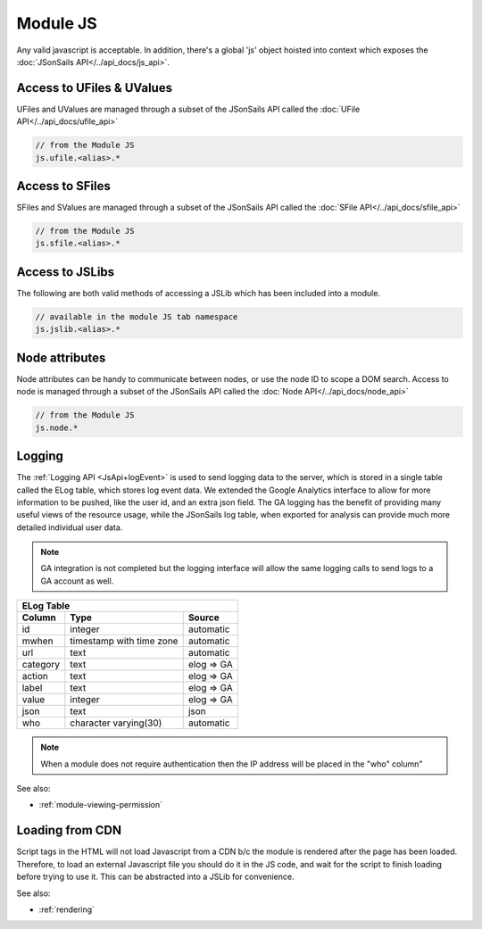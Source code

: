 .. _`script-module-js`:

Module JS
=========

Any valid javascript is acceptable.  In addition, there's a global 'js' object hoisted into context
which exposes the :doc:`JSonSails API</../api_docs/js_api>`.

.. _`ufile-writing-modulejs`:

Access to UFiles & UValues
^^^^^^^^^^^^^^^^^^^^^^^^^^

UFiles and UValues are managed through a subset of the JSonSails API called the :doc:`UFile API</../api_docs/ufile_api>`

.. code-block:: javascript
    
    // from the Module JS
    js.ufile.<alias>.*

Access to SFiles
^^^^^^^^^^^^^^^^

SFiles and SValues are managed through a subset of the JSonSails API called the :doc:`SFile API</../api_docs/sfile_api>`

.. code-block:: javascript
    
    // from the Module JS
    js.sfile.<alias>.*

Access to JSLibs
^^^^^^^^^^^^^^^^

The following are both valid methods of accessing a JSLib which has been
included into a module.

.. code-block:: javascript

    // available in the module JS tab namespace
    js.jslib.<alias>.*

.. _`script-node-attributes`:

Node attributes
^^^^^^^^^^^^^^^

Node attributes can be handy to communicate between nodes, or use the node ID
to scope a DOM search. Access to node is managed through a subset of the JSonSails API called the :doc:`Node API</../api_docs/node_api>`

.. code-block:: javascript
    
    // from the Module JS
    js.node.*

Logging
^^^^^^^

The :ref:`Logging API <JsApi+logEvent>` is used to send logging data to the
server, which is stored in a single table called the ELog table, which stores
log event data.  We extended the Google Analytics interface to allow for more
information to be pushed, like the user id, and an extra json field.  The GA
logging has the benefit of providing many useful views of the resource usage,
while the JSonSails log table, when exported for analysis can provide much more
detailed individual user data.

.. note::

    GA integration is not completed but the logging interface will allow
    the same logging calls to send logs to a GA account as well.

+----------+--------------------------+--------------------+
|       ELog Table                                         |
+----------+--------------------------+--------------------+
| Column   | Type                     |   Source           |
+==========+==========================+====================+
| id       | integer                  |   automatic        |
+----------+--------------------------+--------------------+
| mwhen    | timestamp with time zone |   automatic        |
+----------+--------------------------+--------------------+
| url      | text                     |   automatic        |
+----------+--------------------------+--------------------+
| category | text                     |   elog => GA       |
+----------+--------------------------+--------------------+
| action   | text                     |   elog => GA       |
+----------+--------------------------+--------------------+
| label    | text                     |   elog => GA       |
+----------+--------------------------+--------------------+
| value    | integer                  |   elog => GA       |
+----------+--------------------------+--------------------+
| json     | text                     |   json             |
+----------+--------------------------+--------------------+
| who      | character varying(30)    |   automatic        |
+----------+--------------------------+--------------------+

.. note::
    
    When a module does not require authentication then the IP address will be
    placed in the "who" column"

See also:

* :ref:`module-viewing-permission`

.. _`loading-js-cdn`:

Loading from CDN
^^^^^^^^^^^^^^^^

Script tags in the HTML will not load Javascript from a CDN b/c the module is
rendered after the page has been loaded. Therefore, to load an external Javascript
file you should do it in the JS code, and wait for the script to finish loading
before trying to use it.  This can be abstracted into a JSLib for convenience.


See also:

* :ref:`rendering`


